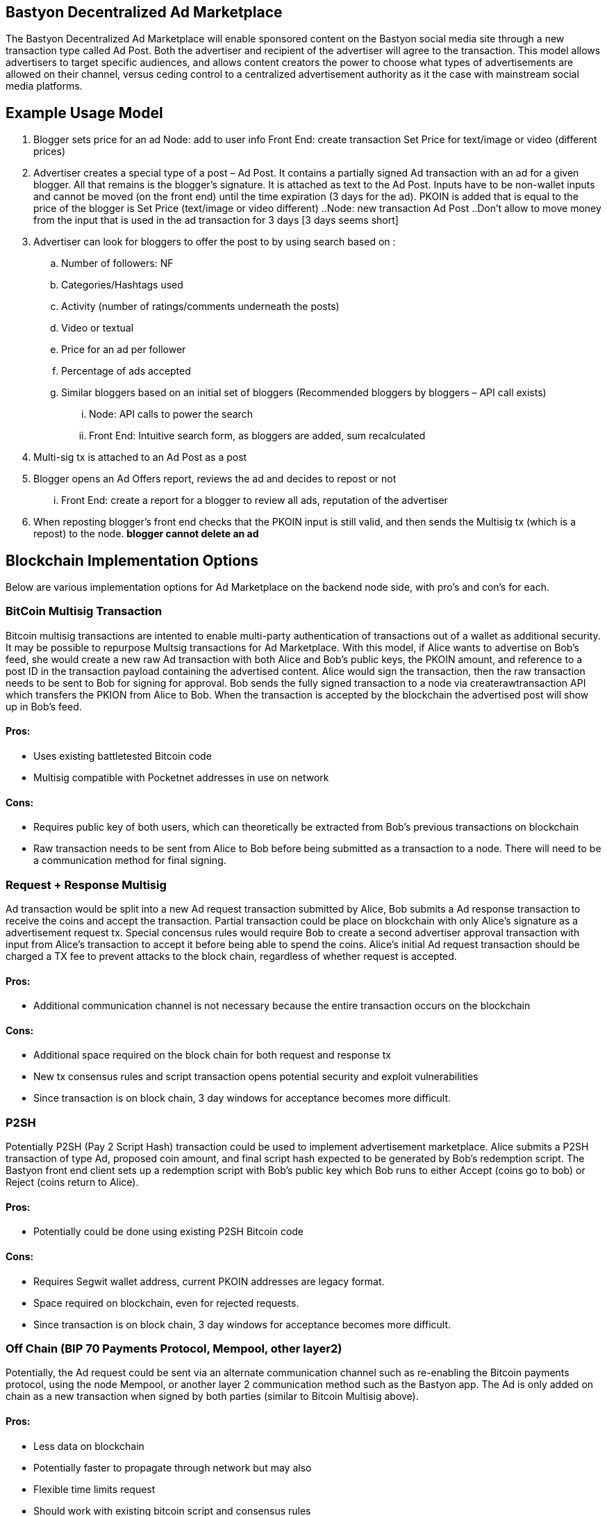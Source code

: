 ## Bastyon Decentralized Ad Marketplace

The Bastyon Decentralized Ad Marketplace will enable sponsored content on the Bastyon social media site through a new transaction type called Ad Post.  Both the advertiser and recipient of the advertiser will agree to the transaction.  This model allows advertisers to target specific audiences, and allows content creators 
the power to choose what types of advertisements are allowed on their channel, versus ceding control to a centralized advertisement authority as it the case with mainstream social media platforms.

## Example Usage Model

. Blogger sets price for an ad
 Node: add to user info
 Front End: create transaction Set Price for text/image or video (different prices)

. Advertiser creates a special type of a post – Ad Post. It contains a partially signed Ad transaction with an ad for a given blogger. All that remains is the blogger’s signature. It is attached as text to the Ad Post. Inputs have to be non-wallet inputs and cannot be moved (on the front end) until the time expiration (3 days for the ad). 
PKOIN is added that is equal to the price of the blogger is Set Price (text/image or video different)
..Node: new transaction Ad Post
..Don’t allow to move money from the input that is used in the ad transaction for 3 days [3 days seems short]

. Advertiser can look for bloggers to offer the post to by using search based on :
.. Number of followers: NF
.. Categories/Hashtags used
.. Activity (number of ratings/comments underneath the posts)
.. Video or textual
.. Price for an ad per follower
.. Percentage of ads accepted
.. Similar bloggers based on an initial set of bloggers (Recommended bloggers by bloggers – API call exists)
... Node: API calls to power the search
... Front End: Intuitive search form, as bloggers are added, sum recalculated
. Multi-sig tx is attached to an Ad Post as a post
. Blogger opens an Ad Offers report, reviews the ad and decides to repost or not
... Front End: create a report for a blogger to review all ads, reputation of the advertiser

. When reposting blogger’s front end checks that the PKOIN input is still valid, and then sends the Multisig tx (which is a repost) to the node. *blogger cannot delete an ad*


## Blockchain Implementation Options

Below are various implementation options for Ad Marketplace on the backend node side, with pro's and con's for each.

### BitCoin Multisig Transaction
Bitcoin multisig transactions are intented to enable multi-party authentication of transactions out of a wallet as additional security.  It may be possible to repurpose Multsig transactions for Ad Marketplace.  With this model, if Alice wants to advertise on Bob's feed, she would create a new raw Ad transaction with both Alice and Bob's public keys, the PKOIN amount, and reference to a post ID in the transaction payload containing the advertised content.  Alice would sign the transaction, then the raw transaction needs to be sent to Bob for signing for approval. Bob sends the fully signed transaction to a node via createrawtransaction API which transfers the PKION from Alice to Bob.  When the transaction is accepted by the blockchain the advertised post will show up in Bob's feed.

==== Pros:

* Uses existing battletested Bitcoin code
* Multisig compatible with Pocketnet addresses in use on network
 
==== Cons:

* Requires public key of both users, which can theoretically be extracted from Bob's previous transactions on blockchain
* Raw transaction needs to be sent from Alice to Bob before being submitted as a transaction to a node.  There will need to be a communication method for final signing.
 
### Request + Response Multisig
Ad transaction would be split into a new Ad request transaction submitted by Alice, Bob submits a Ad response transaction to receive the coins and accept the transaction.  Partial transaction could be place on blockchain with only Alice's signature as a advertisement request tx.  Special concensus rules would require Bob to create a second advertiser approval transaction with input from Alice's transaction to accept it before being able to spend the coins.  Alice's initial Ad request transaction should be charged a TX fee to prevent attacks to the block chain, regardless of whether request is accepted.

==== Pros:

* Additional communication channel is not necessary because the entire transaction occurs on the blockchain

==== Cons:

* Additional space required on the block chain for both request and response tx
* New tx consensus rules and script transaction opens potential security and exploit vulnerabilities
* Since transaction is on block chain, 3 day windows for acceptance becomes more difficult.


### P2SH
Potentially P2SH (Pay 2 Script Hash) transaction could be used to implement advertisement marketplace.  Alice submits a P2SH transaction of type Ad, proposed coin amount, and final script hash expected to be generated by Bob's redemption script.  The Bastyon front end client sets up a redemption script with Bob's public key which Bob runs to either Accept (coins go to bob) or Reject (coins return to Alice). 

==== Pros:

* Potentially could be done using existing P2SH Bitcoin code

==== Cons:

* Requires Segwit wallet address, current PKOIN addresses are legacy format.
* Space required on blockchain, even for rejected requests.
* Since transaction is on block chain, 3 day windows for acceptance becomes more difficult.


### Off Chain (BIP 70 Payments Protocol, Mempool, other layer2)
Potentially, the Ad request could be sent via an alternate communication channel such as re-enabling the Bitcoin payments protocol, using the node Mempool, or another layer 2 communication method such as the Bastyon app.  The Ad is only added on chain as a new transaction when signed by both parties (similar to Bitcoin Multisig above).

==== Pros:
* Less data on blockchain
* Potentially faster to propagate through network but may also
* Flexible time limits request
* Should work with existing bitcoin script and consensus rules

==== Cons:
* New communication channel needs to be brought online and debugged, may be difficult implementation

## Test Plan
Develop unit test to verify each step in workflow above between to parties.
Unit test to verify advertised content appears as expected in target feed.

